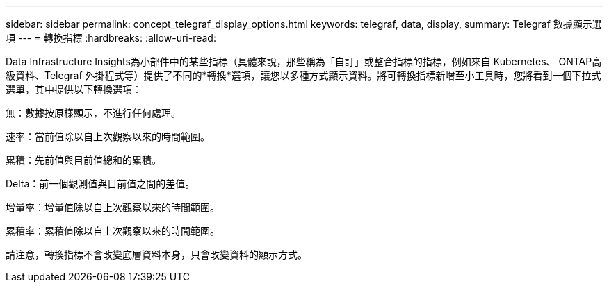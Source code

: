 ---
sidebar: sidebar 
permalink: concept_telegraf_display_options.html 
keywords: telegraf, data, display, 
summary: Telegraf 數據顯示選項 
---
= 轉換指標
:hardbreaks:
:allow-uri-read: 


[role="lead"]
Data Infrastructure Insights為小部件中的某些指標（具體來說，那些稱為「自訂」或整合指標的指標，例如來自 Kubernetes、 ONTAP高級資料、Telegraf 外掛程式等）提供了不同的*轉換*選項，讓您以多種方式顯示資料。將可轉換指標新增至小工具時，您將看到一個下拉式選單，其中提供以下轉換選項：

無：數據按原樣顯示，不進行任何處理。

速率：當前值除以自上次觀察以來的時間範圍。

累積：先前值與目前值總和的累積。

Delta：前一個觀測值與目前值之間的差值。

增量率：增量值除以自上次觀察以來的時間範圍。

累積率：累積值除以自上次觀察以來的時間範圍。

請注意，轉換指標不會改變底層資料本身，只會改變資料的顯示方式。
